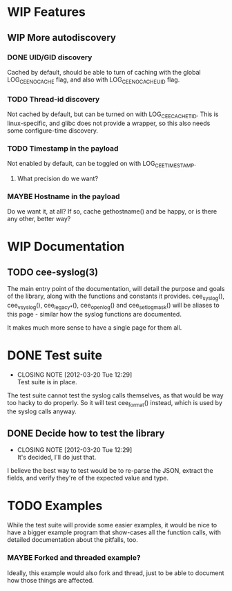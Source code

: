 # -*- org -*-
#+STARTUP: indent showall lognotedone
#+TODO: TODO(t) WIP(p) MAYBE(m) | CANCELED(c) DONE(d)
#+OPTIONS: tasks:todo

* WIP Features
** WIP More autodiscovery
*** DONE UID/GID discovery
CLOSED: [2012-03-20 Tue 11:47]
Cached by default, should be able to turn of caching with the global
LOG_CEE_NOCACHE flag, and also with LOG_CEE_NOCACHE_UID flag.
*** TODO Thread-id discovery
Not cached by default, but can be turned on with
LOG_CEE_CACHE_TID. This is linux-specific, and glibc does not provide
a wrapper, so this also needs some configure-time discovery.
*** TODO Timestamp in the payload
Not enabled by default, can be toggled on with LOG_CEE_TIMESTAMP. 
**** What precision do we want?
*** MAYBE Hostname in the payload
Do we want it, at all? If so, cache gethostname() and be happy, or is
there any other, better way?

* WIP Documentation
** TODO cee-syslog(3)
The main entry point of the documentation, will detail the purpose and
goals of the library, along with the functions and constants it
provides. cee_syslog(), cee_vsyslog(), cee_legacy_*(), cee_openlog()
and cee_setlogmask() will be aliases to this page - similar how the
syslog functions are documented. 

It makes much more sense to have a single page for them all.

* DONE Test suite
CLOSED: [2012-03-20 Tue 12:29]
- CLOSING NOTE [2012-03-20 Tue 12:29] \\
  Test suite is in place.
The test suite cannot test the syslog calls themselves, as that would
be way too hacky to do properly. So it will test cee_format() instead,
which is used by the syslog calls anyway.

** DONE Decide how to test the library
CLOSED: [2012-03-20 Tue 12:29]
- CLOSING NOTE [2012-03-20 Tue 12:29] \\
  It's decided, I'll do just that.
I believe the best way to test would be to re-parse the JSON, extract
the fields, and verify they're of the expected value and type.

* TODO Examples
While the test suite will provide some easier examples, it would be
nice to have a bigger example program that show-cases all the function
calls, with detailed documentation about the pitfalls, too.

*** MAYBE Forked and threaded example?
Ideally, this example would also fork and thread, just to be able to
document how those things are affected.
